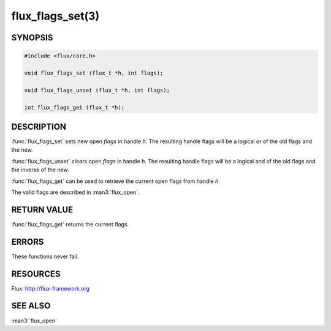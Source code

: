 =================
flux_flags_set(3)
=================

.. default-domain:: c

SYNOPSIS
========

.. code-block:: c

  #include <flux/core.h>

  void flux_flags_set (flux_t *h, int flags);

  void flux_flags_unset (flux_t *h, int flags);

  int flux_flags_get (flux_t *h);


DESCRIPTION
===========

:func:`flux_flags_set` sets new open *flags* in handle *h*. The resulting
handle flags will be a logical or of the old flags and the new.

:func:`flux_flags_unset` clears open *flags* in handle *h*. The resulting
handle flags will be a logical and of the old flags and the inverse of the new.

:func:`flux_flags_get` can be used to retrieve the current open flags from
handle *h*.

The valid flags are described in :man3:`flux_open`.


RETURN VALUE
============

:func:`flux_flags_get` returns the current flags.


ERRORS
======

These functions never fail.


RESOURCES
=========

Flux: http://flux-framework.org


SEE ALSO
========

:man3:`flux_open`
